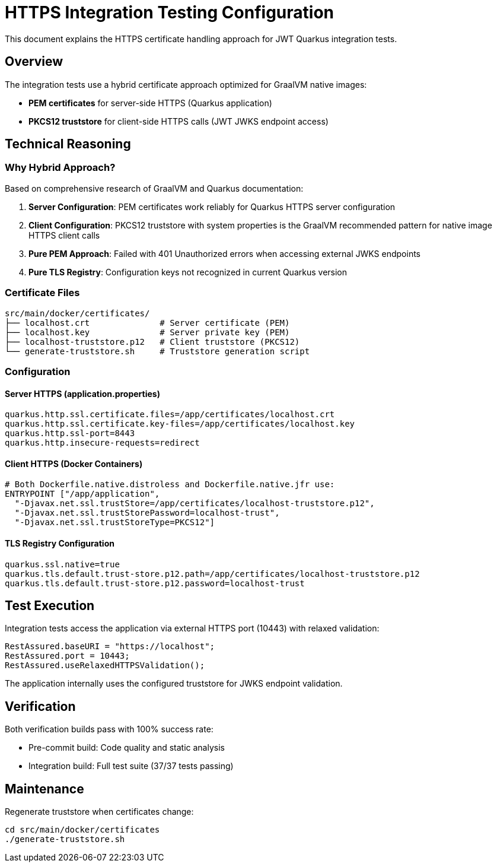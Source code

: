 = HTTPS Integration Testing Configuration

This document explains the HTTPS certificate handling approach for JWT Quarkus integration tests.

== Overview

The integration tests use a hybrid certificate approach optimized for GraalVM native images:

* **PEM certificates** for server-side HTTPS (Quarkus application)
* **PKCS12 truststore** for client-side HTTPS calls (JWT JWKS endpoint access)

== Technical Reasoning

=== Why Hybrid Approach?

Based on comprehensive research of GraalVM and Quarkus documentation:

1. **Server Configuration**: PEM certificates work reliably for Quarkus HTTPS server configuration
2. **Client Configuration**: PKCS12 truststore with system properties is the GraalVM recommended pattern for native image HTTPS client calls
3. **Pure PEM Approach**: Failed with 401 Unauthorized errors when accessing external JWKS endpoints
4. **Pure TLS Registry**: Configuration keys not recognized in current Quarkus version

=== Certificate Files

[source]
----
src/main/docker/certificates/
├── localhost.crt              # Server certificate (PEM)
├── localhost.key              # Server private key (PEM)
├── localhost-truststore.p12   # Client truststore (PKCS12)
└── generate-truststore.sh     # Truststore generation script
----

=== Configuration

==== Server HTTPS (application.properties)
[source,properties]
----
quarkus.http.ssl.certificate.files=/app/certificates/localhost.crt
quarkus.http.ssl.certificate.key-files=/app/certificates/localhost.key
quarkus.http.ssl-port=8443
quarkus.http.insecure-requests=redirect
----

==== Client HTTPS (Docker Containers)
[source,dockerfile]
----
# Both Dockerfile.native.distroless and Dockerfile.native.jfr use:
ENTRYPOINT ["/app/application", 
  "-Djavax.net.ssl.trustStore=/app/certificates/localhost-truststore.p12",
  "-Djavax.net.ssl.trustStorePassword=localhost-trust",
  "-Djavax.net.ssl.trustStoreType=PKCS12"]
----

==== TLS Registry Configuration
[source,properties]
----
quarkus.ssl.native=true
quarkus.tls.default.trust-store.p12.path=/app/certificates/localhost-truststore.p12
quarkus.tls.default.trust-store.p12.password=localhost-trust
----

== Test Execution

Integration tests access the application via external HTTPS port (10443) with relaxed validation:

[source,java]
----
RestAssured.baseURI = "https://localhost";
RestAssured.port = 10443;
RestAssured.useRelaxedHTTPSValidation();
----

The application internally uses the configured truststore for JWKS endpoint validation.

== Verification

Both verification builds pass with 100% success rate:

* Pre-commit build: Code quality and static analysis
* Integration build: Full test suite (37/37 tests passing)

== Maintenance

Regenerate truststore when certificates change:

[source,bash]
----
cd src/main/docker/certificates
./generate-truststore.sh
----
